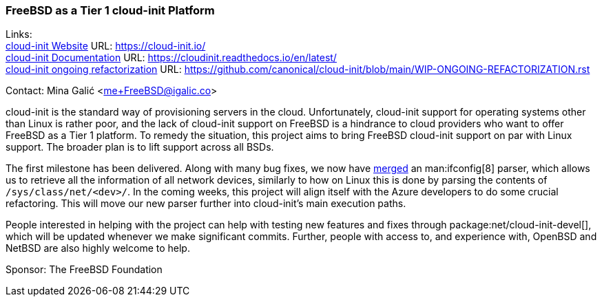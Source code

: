 === FreeBSD as a Tier 1 cloud-init Platform

Links: +
link:https://cloud-init.io/[cloud-init Website] URL: link:https://cloud-init.io/[https://cloud-init.io/] +
link:https://cloudinit.readthedocs.io/en/latest/[cloud-init Documentation] URL: link:https://cloudinit.readthedocs.io/en/latest/[https://cloudinit.readthedocs.io/en/latest/] +
link:https://github.com/canonical/cloud-init/blob/main/WIP-ONGOING-REFACTORIZATION.rst[cloud-init ongoing refactorization] URL: link:https://github.com/canonical/cloud-init/blob/main/WIP-ONGOING-REFACTORIZATION.rst[https://github.com/canonical/cloud-init/blob/main/WIP-ONGOING-REFACTORIZATION.rst] 

Contact: Mina Galić <me+FreeBSD@igalic.co>

cloud-init is the standard way of provisioning servers in the cloud.
Unfortunately, cloud-init support for operating systems other than Linux is rather poor, and the lack of cloud-init support on FreeBSD is a hindrance to cloud providers who want to offer FreeBSD as a Tier 1 platform.
To remedy the situation, this project aims to bring FreeBSD cloud-init support on par with Linux support.
The broader plan is to lift support across all BSDs.

The first milestone has been delivered.
Along with many bug fixes, we now have link:https://github.com/canonical/cloud-init/pull/1779[merged] an man:ifconfig[8] parser, which allows us to retrieve all the information of all network devices, similarly to how on Linux this is done by parsing the contents of `/sys/class/net/<dev>/`.
In the coming weeks, this project will align itself with the Azure developers to do some crucial refactoring.
This will move our new parser further into cloud-init's main execution paths.

People interested in helping with the project can help with testing new features and fixes through package:net/cloud-init-devel[], which will be updated whenever we make significant commits.
Further, people with access to, and experience with, OpenBSD and NetBSD are also highly welcome to help.

Sponsor: The FreeBSD Foundation
